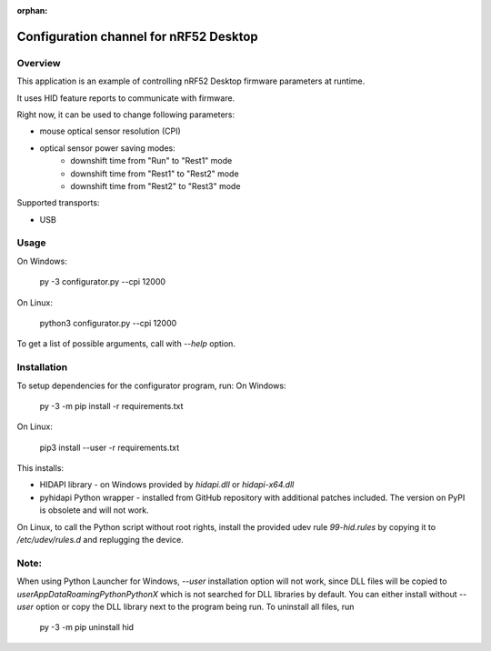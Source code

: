 :orphan:

.. _configuration_channel:

Configuration channel for nRF52 Desktop
#######################################

Overview
********

This application is an example of controlling nRF52 Desktop firmware parameters at runtime.

It uses HID feature reports to communicate with firmware.

Right now, it can be used to change following parameters:

* mouse optical sensor resolution (CPI)
* optical sensor power saving modes:
	* downshift time from "Run" to "Rest1" mode
	* downshift time from "Rest1" to "Rest2" mode
	* downshift time from "Rest2" to "Rest3" mode

Supported transports:

* USB

Usage
*****
On Windows:

	py -3 configurator.py --cpi 12000

On Linux:

	python3 configurator.py --cpi 12000

To get a list of possible arguments, call with `--help` option.

Installation
************
To setup dependencies for the configurator program, run:
On Windows:

	py -3 -m pip install -r requirements.txt

On Linux:

	pip3 install --user -r requirements.txt

This installs:

* HIDAPI library - on Windows provided by `hidapi.dll` or `hidapi-x64.dll`
* pyhidapi Python wrapper - installed from GitHub repository with additional patches included. The version on PyPI is obsolete and will not work.

On Linux, to call the Python script without root rights,
install the provided udev rule `99-hid.rules` by copying it to
`/etc/udev/rules.d` and replugging the device.

Note:
************
When using Python Launcher for Windows, `--user` installation option will not work, since DLL files will be copied to `user\AppData\Roaming\Python\PythonX` which is not searched for DLL libraries by default. You can either install without `--user` option or copy the DLL library next to the program being run. To uninstall all files, run

	py -3 -m pip uninstall hid

